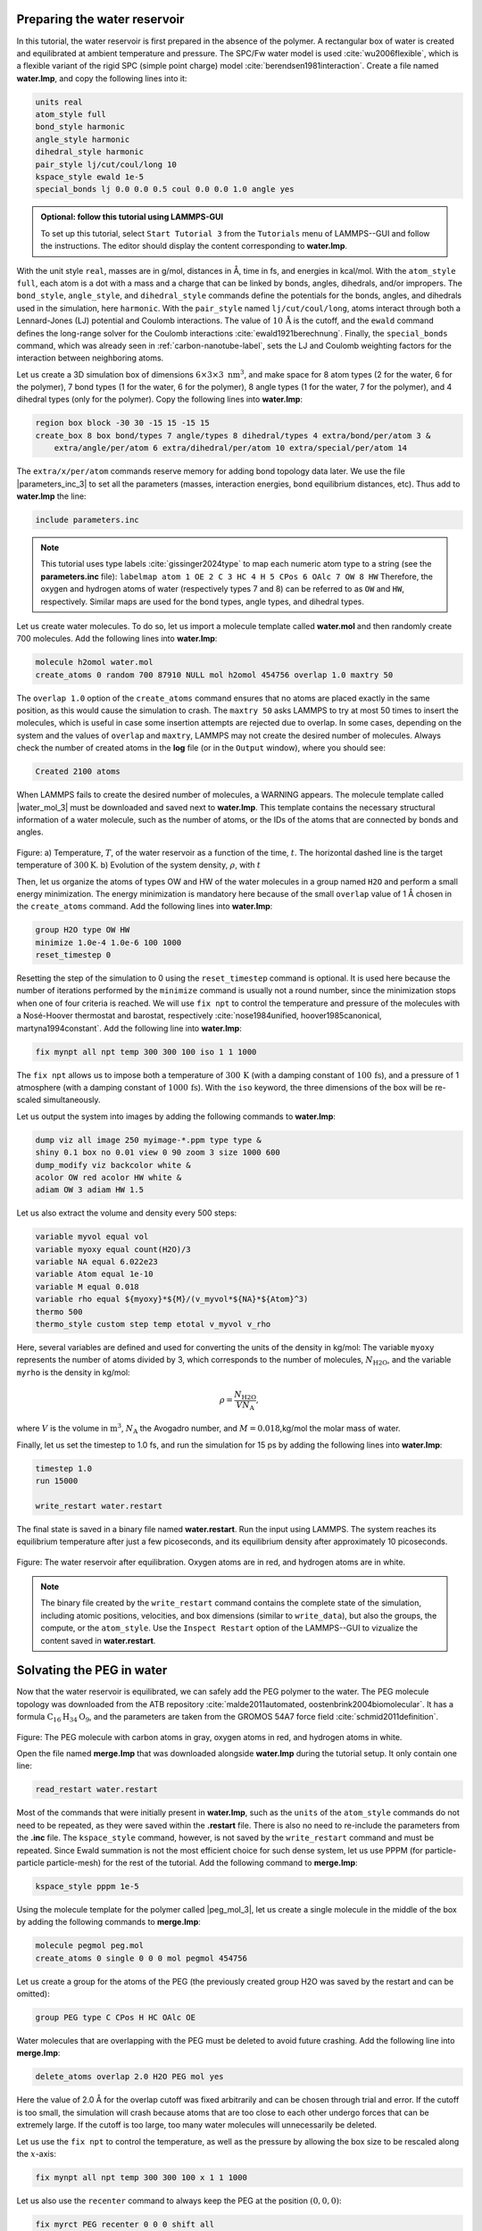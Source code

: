 Preparing the water reservoir
=============================

In this tutorial, the water reservoir is first prepared in the absence of the polymer.
A rectangular box of water is created and equilibrated at ambient temperature and
pressure.  The SPC/Fw water model is used :cite:`wu2006flexible`, which is
a flexible variant of the rigid SPC (simple point charge) model :cite:`berendsen1981interaction`.
Create a file named **water.lmp**, and copy the following lines into it:

.. code-block:: lammps

    units real
    atom_style full
    bond_style harmonic
    angle_style harmonic
    dihedral_style harmonic
    pair_style lj/cut/coul/long 10
    kspace_style ewald 1e-5
    special_bonds lj 0.0 0.0 0.5 coul 0.0 0.0 1.0 angle yes

.. admonition:: Optional: follow this tutorial using LAMMPS-GUI
    :class: gui

    To set up this tutorial, select ``Start Tutorial 3`` from the
    ``Tutorials`` menu of LAMMPS--GUI and follow the instructions.
    The editor should display the content corresponding to **water.lmp**.

With the unit style ``real``, masses are in g/mol, distances in Å,
time in fs, and energies in kcal/mol.  With the ``atom_style full``,
each atom is a dot with a mass and a charge that can be linked
by bonds, angles, dihedrals, and/or impropers.  The
``bond_style``, ``angle_style``, and
``dihedral_style`` commands define the potentials for the bonds,
angles, and dihedrals used in the simulation, here ``harmonic``.
With the ``pair_style`` named ``lj/cut/coul/long``, atoms
interact through both a Lennard-Jones (LJ) potential and Coulomb
interactions.  The value of :math:`10\,\text{Å}` is the cutoff, and the
``ewald`` command defines the long-range solver for the Coulomb
interactions :cite:`ewald1921berechnung`.  Finally, the
``special_bonds`` command, which was already seen in
:ref:`carbon-nanotube-label`, sets the LJ and Coulomb
weighting factors for the interaction between neighboring atoms.

Let us create a 3D simulation box of dimensions :math:`6 \times 3 \times 3 \; \text{nm}^3`,
and make space for 8 atom types (2 for the water, 6 for the polymer), 7 bond types
(1 for the water, 6 for the polymer), 8 angle types (1 for the water, 7 for the polymer),
and 4 dihedral types (only for the polymer).  Copy the following lines into **water.lmp**:

.. code-block:: lammps

    region box block -30 30 -15 15 -15 15
    create_box 8 box bond/types 7 angle/types 8 dihedral/types 4 extra/bond/per/atom 3 &
        extra/angle/per/atom 6 extra/dihedral/per/atom 10 extra/special/per/atom 14

The ``extra/x/per/atom`` commands reserve memory for adding bond topology
data later. We use the file |parameters_inc_3|
to set all the parameters (masses, interaction energies, bond equilibrium
distances, etc).  Thus add to **water.lmp** the line:

.. |parameters_inc_3| raw:: html

    <a href="https://raw.githubusercontent.com/lammpstutorials/lammpstutorials-inputs/refs/heads/main/tutorial3/parameters.inc" target="_blank">parameters.inc</a>

.. code-block:: lammps

    include parameters.inc

.. admonition:: Note
    :class: non-title-info

    This tutorial uses type labels :cite:`gissinger2024type` to map each
    numeric atom type to a string (see the **parameters.inc** file):
    ``labelmap atom 1 OE 2 C 3 HC 4 H 5 CPos 6 OAlc 7 OW 8 HW``
    Therefore, the oxygen and hydrogen atoms of water (respectively types
    7 and 8) can be referred to as ``OW`` and ``HW``, respectively.  Similar
    maps are used for the bond types, angle types, and dihedral types.

Let us create water molecules.  To do so, let us import a molecule template called
**water.mol** and then randomly create 700 molecules.  Add the following
lines into **water.lmp**:

.. code-block:: lammps

    molecule h2omol water.mol
    create_atoms 0 random 700 87910 NULL mol h2omol 454756 overlap 1.0 maxtry 50

The ``overlap 1.0`` option of the ``create_atoms`` command ensures
that no atoms are placed exactly in the same position, as this would cause the
simulation to crash.  The ``maxtry 50`` asks LAMMPS to try at most 50 times
to insert the molecules, which is useful in case some insertion attempts are
rejected due to overlap.  In some cases, depending on the system and the values
of ``overlap`` and ``maxtry``, LAMMPS may not create the desired number
of molecules.  Always check the number of created atoms in the **log** file
(or in the ``Output`` window), where you should see:

.. code-block:: bw

    Created 2100 atoms

When LAMMPS fails to create the desired number of molecules, a WARNING
appears.  The molecule template called |water_mol_3| must be downloaded and saved
next to **water.lmp**.  This template contains the necessary
structural information of a water molecule, such as the number of atoms,
or the IDs of the atoms that are connected by bonds and angles.

.. |water_mol_3| raw:: html

    <a href="https://raw.githubusercontent.com/lammpstutorials/lammpstutorials-inputs/refs/heads/main/tutorial3/water.mol" target="_blank">water.mol</a>

.. figure:: figures/PEG-density-dm.png
    :class: only-dark
    :alt: Evolution of the water reservoir density

.. figure:: figures/PEG-density.png
    :class: only-light
    :alt: Evolution of the water reservoir density

..  container:: figurelegend

    Figure: a) Temperature, :math:`T`, of the water reservoir as a function of the
    time, :math:`t`.  The horizontal dashed line is the target temperature
    of :math:`300 \text{K}`. b) Evolution of the system density, :math:`\rho`, with :math:`t`

Then, let us organize the atoms of types OW and HW of the water
molecules in a group named ``H2O`` and perform a small energy
minimization.  The energy minimization is mandatory here because of the
small ``overlap`` value of 1 Å chosen in the ``create_atoms``
command.  Add the following lines into **water.lmp**:

.. code-block:: lammps

    group H2O type OW HW
    minimize 1.0e-4 1.0e-6 100 1000
    reset_timestep 0

Resetting the step of the simulation to 0 using the
``reset_timestep`` command is optional.
It is used here because the number of iterations performed by the ``minimize``
command is usually not a round number, since the minimization stops when one of
four criteria is reached.  We will use ``fix npt`` to control the temperature
and pressure of the molecules with a Nosé-Hoover thermostat and barostat,
respectively :cite:`nose1984unified, hoover1985canonical, martyna1994constant`.
Add the following line into **water.lmp**:

.. code-block:: lammps

    fix mynpt all npt temp 300 300 100 iso 1 1 1000

The ``fix npt`` allows us to impose both a temperature of :math:`300\,\text{K}`
(with a damping constant of :math:`100\,\text{fs}`), and a pressure of 1 atmosphere
(with a damping constant of :math:`1000\,\text{fs}`).  With the ``iso`` keyword,
the three dimensions of the box will be re-scaled simultaneously.

Let us output the system into images by adding the following commands to **water.lmp**:

.. code-block:: lammps

    dump viz all image 250 myimage-*.ppm type type &
    shiny 0.1 box no 0.01 view 0 90 zoom 3 size 1000 600
    dump_modify viz backcolor white &
    acolor OW red acolor HW white &
    adiam OW 3 adiam HW 1.5

Let us also extract the volume and density every 500 steps:

.. code-block:: lammps

    variable myvol equal vol
    variable myoxy equal count(H2O)/3
    variable NA equal 6.022e23
    variable Atom equal 1e-10
    variable M equal 0.018
    variable rho equal ${myoxy}*${M}/(v_myvol*${NA}*${Atom}^3)
    thermo 500
    thermo_style custom step temp etotal v_myvol v_rho

Here, several variables are defined and used for converting the units of the
density in kg/mol:  The variable ``myoxy`` represents the number of
atoms divided by 3,  which corresponds to the number of molecules, :math:`N_\text{H2O}`,
and the variable ``myrho`` is the density in kg/mol:  

.. math::

    \rho = \dfrac{N_\text{H2O}}{V N_\text{A}},

where :math:`V` is the volume in :math:`\text{m}^3`, :math:`N_\text{A}` the Avogadro number, and
:math:`M = 0.018`\,kg/mol the molar mass of water.

Finally, let us set the timestep to 1.0 fs, and run the simulation for 15 ps by
adding the following lines into **water.lmp**:

.. code-block:: lammps

    timestep 1.0
    run 15000

    write_restart water.restart

The final state is saved in a binary file named **water.restart**.
Run the input using LAMMPS.  The system reaches its equilibrium temperature
after just a few picoseconds, and its equilibrium density after approximately
10 picoseconds.

.. figure:: figures/water-light.png
    :alt: Water reservoir from molecular dynamics simulations
    :class: only-light

.. figure:: figures/water-dark.png
    :alt: Water reservoir from molecular dynamics simulations
    :class: only-dark

..  container:: figurelegend

    Figure: The water reservoir after equilibration.  Oxygen atoms are in red, and
    hydrogen atoms are in white. 

.. admonition:: Note
    :class: non-title-info

    The binary file created by the ``write_restart`` command contains the
    complete state of the simulation, including atomic positions, velocities, and
    box dimensions (similar to ``write_data``), but also the groups,
    the compute, or the ``atom_style``.  Use the ``Inspect Restart``
    option of the LAMMPS--GUI to vizualize the content saved in **water.restart**.

Solvating the PEG in water
==========================

Now that the water reservoir is equilibrated, we can safely add the PEG polymer
to the water.  The PEG molecule topology was downloaded from the ATB repository
:cite:`malde2011automated, oostenbrink2004biomolecular`.  It has a formula
:math:`\text{C}_{16}\text{H}_{34}\text{O}_{9}`, and the parameters are taken from
the GROMOS 54A7 force field :cite:`schmid2011definition`.

.. figure:: figures/singlePEG-light.png
    :alt: PEG in vacuum as simulated with LAMMPS
    :class: only-light

.. figure:: figures/singlePEG-dark.png
    :alt: PEG in vacuum as simulated with LAMMPS
    :class: only-dark

..  container:: figurelegend

    Figure: The PEG molecule with carbon atoms in gray, oxygen atoms in red,
    and hydrogen atoms in white.

Open the file named **merge.lmp** that was downloaded
alongside **water.lmp** during the tutorial setup.  It only contain one line:

.. code-block:: lammps

    read_restart water.restart

Most of the commands that were initially present in **water.lmp**, such as
the ``units`` of the ``atom_style`` commands do not need to be repeated,
as they were saved within the **.restart** file.  There is also no need to
re-include the parameters from the **.inc** file.  The ``kspace_style``
command, however, is not saved by the ``write_restart`` command and must be
repeated.  Since Ewald summation is not the most efficient choice for such dense
system, let us use PPPM (for particle-particle particle-mesh) for the rest
of the tutorial.  Add the following command to **merge.lmp**:

.. code-block:: lammps

    kspace_style pppm 1e-5

Using the molecule template for the polymer called |peg_mol_3|,
let us create a single molecule in the middle of the box by adding the following
commands to **merge.lmp**:

.. |peg_mol_3| raw:: html

    <a href="https://raw.githubusercontent.com/lammpstutorials/lammpstutorials-inputs/refs/heads/main/tutorial3/peg.mol" target="_blank">peg.mol</a>

.. code-block:: lammps
        
    molecule pegmol peg.mol
    create_atoms 0 single 0 0 0 mol pegmol 454756

Let us create a group for the atoms of the PEG (the previously created
group H2O was saved by the restart and can be omitted):

.. code-block:: lammps

    group PEG type C CPos H HC OAlc OE

Water molecules that are overlapping with the PEG must be deleted to avoid future
crashing.  Add the following line into **merge.lmp**:

.. code-block:: lammps

    delete_atoms overlap 2.0 H2O PEG mol yes

Here the value of 2.0 Å for the overlap cutoff was fixed arbitrarily and can
be chosen through trial and error.  If the cutoff is too small, the simulation will
crash because atoms that are too close to each other undergo forces
that can be extremely large.  If the cutoff is too large, too many water
molecules will unnecessarily be deleted.

Let us use the ``fix npt`` to control the temperature, as
well as the pressure by allowing the box size to be rescaled along the :math:`x`-axis:

.. code-block:: lammps

    fix mynpt all npt temp 300 300 100 x 1 1 1000


Let us also use the ``recenter`` command to always keep the PEG at
the position :math:`(0, 0, 0)`:

.. code-block:: lammps

    fix myrct PEG recenter 0 0 0 shift all

Note that the ``recenter`` command has no impact on the dynamics,
it simply repositions the frame of reference so that any drift of the
system is ignored, which can be convenient for visualizing and analyzing
the system.

Let us create images of the systems:

.. code-block:: lammps

    dump viz all image 250 myimage-*.ppm type type size 1100 600 box no 0.1 shiny 0.1 view 0 90 zoom 3.3 fsaa yes bond atom 0.8
    dump_modify viz backcolor white acolor OW red adiam OW 0.2 acolor OE darkred adiam OE 2.6 acolor HC white adiam HC 1.4 &
        acolor H white adiam H 1.4 acolor CPos gray adiam CPos 2.8 acolor HW white adiam HW 0.2 acolor C gray  adiam C 2.8 &
        acolor OAlc darkred adiam OAlc 2.6
    thermo 500

Finally, to perform a short equilibration and save the final state to
a **.restart** file, add the following lines to the input:

.. code-block:: lammps

    timestep 1.0
    run 10000

    write_restart merge.restart

Run the simulation using LAMMPS.  From the outputs, you can make
sure that the temperature remains close to the
target value of :math:`300~\text{K}` throughout the entire simulation, and that
the volume and total energy are almost constant, indicating
that the system was in a reasonable configuration from the start.

.. figure:: figures/solvatedPEG_light.png
    :alt: PEG in water as simulated with LAMMPS
    :class: only-light

.. figure:: figures/solvatedPEG_dark.png
    :alt: PEG in water as simulated with LAMMPS
    :class: only-dark

..  container:: figurelegend

    Figure : The PEG molecule solvated in water.  Water is represented as a
    transparent field for clarity.

Stretching the PEG molecule
===========================

Here, a constant force is applied to both ends of the PEG molecule until it
stretches.  Open the file named **pull.lmp**, which
only contains two lines:

.. code-block:: lammps

    kspace_style pppm 1e-5
    read_restart merge.restart

Next, we'll create new atom groups, each containing a single oxygen atom.  The atoms of type OAlc
correspond to the hydroxyl (alcohol) group oxygen atoms located at the ends
of the PEG molecule, which we will use to apply the force.  Add the
following lines to **pull.lmp**:

.. code-block:: lammps

    group ends type OAlc
    variable xcm equal xcm(ends,x)
    variable oxies atom type==label2type(atom,OAlc)
    variable end1 atom v_oxies*(x>v_xcm)
    variable end2 atom v_oxies*(x<v_xcm)
    group topull1 variable end1
    group topull2 variable end2

These lines identify the oxygen atoms (type OAlc) at the ends of the PEG
molecule and calculates their center of mass along the :math:`x`-axis.  It then
divides these atoms into two groups, ``end1`` (i.e., the OAlc atom to
the right of the center) and ``end2`` (i.e., the OAlc atom to the right
of the center), for applying force during the stretching process.

Add the following ``dump`` command to create images of the system:

.. code-block:: lammps

    dump viz all image 250 myimage-*.ppm type type shiny 0.1 box no 0.01 &
        view 0 90 zoom 3.3 fsaa yes bond atom 0.8 size 1100 600
    dump_modify viz backcolor white acolor OW red acolor HW white acolor OE darkred acolor OAlc darkred acolor C gray acolor CPos gray &
        acolor H white acolor HC white adiam OW 0.2 adiam HW 0.2 adiam C 2.8 adiam CPos 2.8 adiam OAlc 2.6 adiam H 1.4 adiam HC 1.4 adiam OE 2.6

Let us use a single Nosé-Hoover thermostat applied to all the atoms,
and let us keep the PEG in the center of the box, by adding
the following lines to **pull.lmp**:

.. code-block:: lammps

    timestep 1.0
    fix mynvt all nvt temp 300 300 100
    fix myrct PEG recenter 0 0 0 shift all

To investigate the stretching of the PEG molecule, let us compute its radius of
gyration :cite:`fixmanRadiusGyrationPolymer1962a` and the angles of its dihedral
constraints using the following commands:

.. code-block:: lammps
        
    compute rgyr PEG gyration
    compute prop PEG property/local dtype
    compute dphi PEG dihedral/local phi

The radius of gyration can be directly printed with the ``thermo_style`` command:

.. code-block:: lammps

    thermo_style custom step temp etotal c_rgyr
    thermo 250
    dump mydmp all local 100 pull.dat index c_dphi c_prop

By contrast with the radius of gyration (compute ``rgyr``), the dihedral angle
:math:`\phi` (compute ``dphi``) is returned as a vector by the ``compute dihedral/local``
command and must be written to a file using the ``dump local`` command.

Finally, let us simulate 15 picoseconds without any external force:

.. code-block:: lammps

    run 15000

This initial run will serve as a benchmark to quantify the changes caused by
the applied force in later steps.  Next, let us apply a force to the two selected
oxygen atoms using two ``addforce`` commands, and then run the simulation
for an extra 15 ps:

.. code-block:: lammps

    fix myaf1 topull1 addforce 10 0 0
    fix myaf2 topull2 addforce -10 0 0
    run 15000

Each applied force has a magnitude of :math:`10 \, \text{kcal/mol/Å}`, corresponding to :math:`0.67 \text{nN}`.
This value was chosen to be sufficiently large to overcome both the thermal agitation and
the entropic contributions from the molecules.

.. figure:: figures/pulled_peg_light.png
    :alt: PEG in water as simulated with LAMMPS
    :class: only-light

.. figure:: figures/pulled_peg_dark.png
    :alt: PEG in water as simulated with LAMMPS
    :class: only-dark

..  container:: figurelegend

    Figure: PEG molecule stretched along the :math:`x` direction in water.

Run the **pull.lmp** file using LAMMPS.  From the generated images of the system,
you should observe that the PEG molecule eventually aligns in the direction of
the applied force. The evolutions of the radius of gyration over
time indicates that the PEG quickly adjusts to the external force.  Additionally,
from the values of the dihedral angles
printed in the **pull.dat** file, you can create a histogram
of dihedral angles for a specific type.  For example, the angle :math:`\phi` for dihedrals
of type 1 (C-C-OE-C) is shown below.

.. figure:: figures/PEG-distance-dm.png
    :class: only-dark
    :alt: Evolution of the polymer radius of gyration

.. figure:: figures/PEG-distance.png
    :class: only-light
    :alt: Evolution of the polymer radius of gyration

..  container:: figurelegend

    Figure: a) Evolution of the radius of gyration :math:`R_\text{gyr}` of the PEG molecule,
    with the force applied starting at :math:`t = 15\,\text{ps}`.  b) Histograms of
    the dihedral angles of type 1 in the absence (orange) and in the presence (blue) of the applied force.

Tip: using external visualization tools
---------------------------------------

Trajectories can be visualized using external tools such as VMD or
OVITO :cite:`humphrey1996vmd, stukowski2009visualization`.  To do so, the IDs and
positions of the atoms must be regularly written to a file during the
simulation.  This can be accomplished by adding a ``dump`` command
to the input file.  For instance, create a duplicate of
**pull.lmp** and name it |pull_with_tip_lmp_3|.
Then, replace the existing ``dump`` and ``dump_modify`` commands with:

.. |pull_with_tip_lmp_3| raw:: html

    <a href="https://raw.githubusercontent.com/lammpstutorials/lammpstutorials-inputs/refs/heads/main/tutorial3/pull-with-tip.lmp" target="_blank">pull-with-tip.lmp</a>

.. code-block:: lammps

    dump mydmp all atom 1000 pull.lammpstrj

Running the **pull-with-tip.lmp** file using LAMMPS will generate a trajectory file
named **pull.lammpstrj**, which can be opened in OVITO or VMD.

.. admonition:: Note
    :class: non-title-info

    Since the trajectory dump file does not contain information about
    topology and elements, it is usually preferred to first write out a
    data file and import it directly (in the case of OVITO) or convert it
    to a PSF file (for VMD).  This allows the topology to be loaded before
    *adding* the trajectory file to it.  When using LAMMPS--GUI,
    this process can be automated through the ``View in OVITO`` or
    ``View in VMD`` options in the ``Run`` menu.  Afterwards
    only the trajectory dump needs to be added.